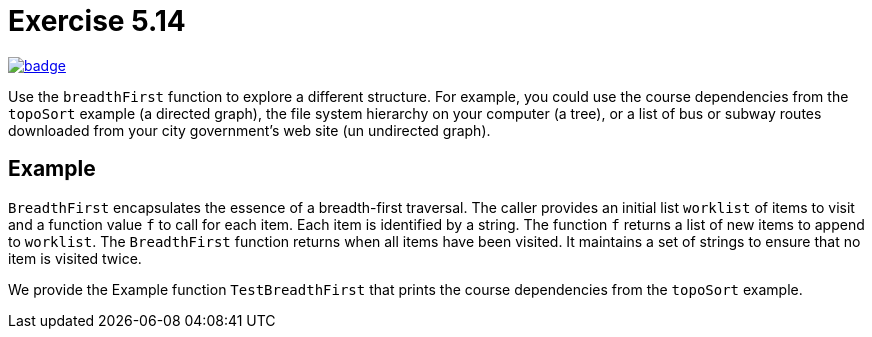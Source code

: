 = Exercise 5.14
// Refs:
:url-base: https://github.com/fenegroni/TGPL-exercise-solutions
:workflow: workflows/Exercise 5.14
:action: actions/workflows/ch5ex14.yml
:url-workflow: {url-base}/{workflow}
:url-action: {url-base}/{action}
:badge-exercise: image:{url-workflow}/badge.svg?branch=main[link={url-action}]

{badge-exercise}

Use the `breadthFirst` function to explore a different structure. For example,
you could use the course dependencies from the `topoSort` example (a directed graph), the file
system hierarchy on your computer (a tree), or a list of bus or subway routes downloaded from
your city government's web site (un undirected graph).

== Example

`BreadthFirst` encapsulates the essence of a breadth-first traversal.
The caller provides an initial list `worklist` of items to visit
and a function value `f` to call for each item.
Each item is identified by a string.
The function `f` returns a list of new items to append to `worklist`.
The `BreadthFirst` function returns when all items have been visited.
It maintains a set of strings to ensure that no item is visited twice.

We provide the Example function `TestBreadthFirst` that prints the course dependencies
from the `topoSort` example.
